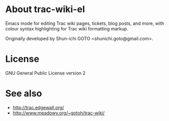 * About trac-wiki-el

Emacs mode for editing Trac wiki pages, tickets, blog posts, and more,
with colour syntax highlighting for Trac wiki formatting markup.

Originally developed by Shun-ichi GOTO <shunichi.goto@gmail.com>.

* License

GNU General Public License version 2

* See also

- [[http://trac.edgewall.org/]]
- [[http://www.meadowy.org/~gotoh/trac-wiki/]]
